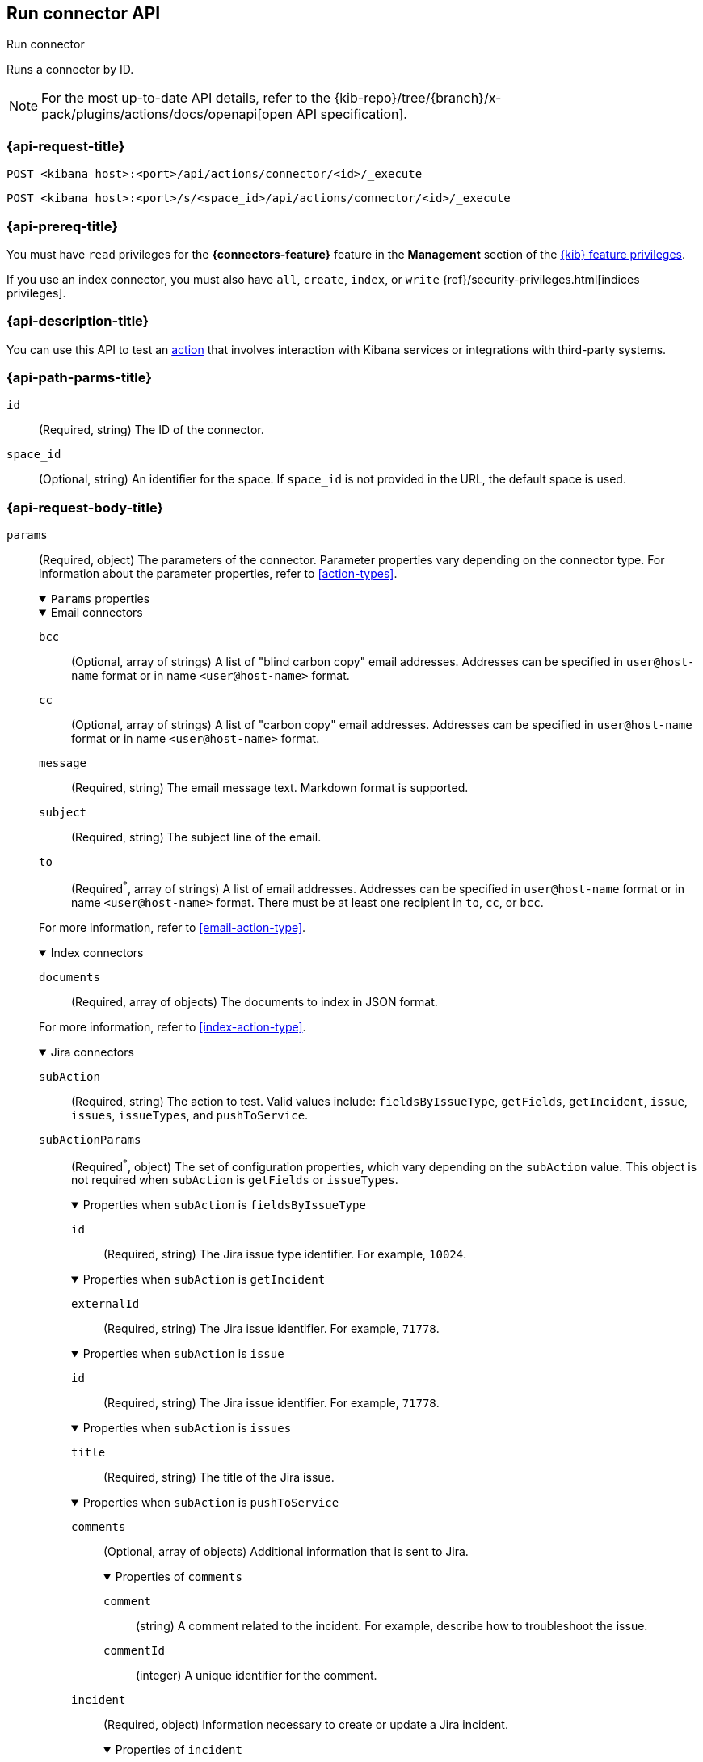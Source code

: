 [[execute-connector-api]]
== Run connector API
++++
<titleabbrev>Run connector</titleabbrev>
++++

Runs a connector by ID.

[NOTE]
====
For the most up-to-date API details, refer to the
{kib-repo}/tree/{branch}/x-pack/plugins/actions/docs/openapi[open API specification].
====

[[execute-connector-api-request]]
=== {api-request-title}

`POST <kibana host>:<port>/api/actions/connector/<id>/_execute`

`POST <kibana host>:<port>/s/<space_id>/api/actions/connector/<id>/_execute`

[[execute-connector-api-prereq]]
=== {api-prereq-title}

You must have `read` privileges for the *{connectors-feature}* feature in the
*Management* section of the
<<kibana-feature-privileges,{kib} feature privileges>>.

If you use an index connector, you must also have `all`, `create`, `index`, or
`write` {ref}/security-privileges.html[indices privileges].

[[execute-connector-api-desc]]
=== {api-description-title}

You can use this API to test an <<alerting-concepts-actions,action>> that 
involves interaction with Kibana services or integrations with third-party
systems.

[[execute-connector-api-params]]
=== {api-path-parms-title}

`id`::
(Required, string) The ID of the connector.

`space_id`::
(Optional, string) An identifier for the space. If `space_id` is not provided in
the URL, the default space is used.

[role="child_attributes"]
[[execute-connector-api-request-body]]
=== {api-request-body-title}

`params`::
(Required, object) The parameters of the connector. Parameter properties vary
depending on the connector type. For information about the parameter properties,
refer to <<action-types>>.
+
--
.`Params` properties
[%collapsible%open]
====

.Email connectors
[%collapsible%open]
=====
`bcc`::
(Optional, array of strings) A list of "blind carbon copy" email addresses.
Addresses can be specified in `user@host-name` format or in name `<user@host-name>` format.

`cc`::
(Optional, array of strings) A list of "carbon copy" email addresses.
Addresses can be specified in `user@host-name` format or in name `<user@host-name>` format.

`message`::
(Required, string) The email message text. Markdown format is supported.

`subject`::
(Required, string) The subject line of the email.

`to`::
(Required^*^, array of strings)
A list of email addresses.
Addresses can be specified in `user@host-name` format or in name `<user@host-name>` format.
There must be at least one recipient in `to`, `cc`, or `bcc`.

For more information, refer to <<email-action-type>>.
=====

.Index connectors
[%collapsible%open]
=====
`documents`::
(Required, array of objects) The documents to index in JSON format.

For more information, refer to <<index-action-type>>.
=====

.Jira connectors
[%collapsible%open]
=====
`subAction`::
(Required, string) The action to test. Valid values include: `fieldsByIssueType`,
`getFields`, `getIncident`, `issue`, `issues`, `issueTypes`, and `pushToService`.

`subActionParams`::
(Required^*^, object) The set of configuration properties, which vary depending
on the `subAction` value. This object is not required when `subAction` is
`getFields` or `issueTypes`.
+
.Properties when `subAction` is `fieldsByIssueType`
[%collapsible%open]
======
`id`:::
(Required, string) The Jira issue type identifier. For example, `10024`.
======
+
.Properties when `subAction` is `getIncident`
[%collapsible%open]
======
`externalId`:::
(Required, string) The Jira issue identifier. For example, `71778`.
======
+
.Properties when `subAction` is `issue`
[%collapsible%open]
======
`id`:::
(Required, string) The Jira issue identifier. For example, `71778`.
======
+
.Properties when `subAction` is `issues`
[%collapsible%open]
======
`title`:::
(Required, string) The title of the Jira issue.
======
+
.Properties when `subAction` is `pushToService`
[%collapsible%open]
======
`comments`:::
(Optional, array of objects) Additional information that is sent to Jira.
+
.Properties of `comments`
[%collapsible%open]
=======
`comment`::::
(string) A comment related to the incident. For example, describe how to
troubleshoot the issue.

`commentId`::::
(integer) A unique identifier for the comment.
=======

`incident`:::
(Required, object) Information necessary to create or update a Jira incident.
+
.Properties of `incident`
[%collapsible%open]
=======
`description`::::
(Optional, string) The details about the incident.

`externalId`::::
(Optional, string) The Jira issue identifier. If present, the incident is
updated. Otherwise, a new incident is created.

`labels`::::
(Optional, array of strings) The labels for the incident. For example,
`["LABEL1"]`. NOTE: Labels cannot contain spaces.

`issueType`::::
(Optional, integer) The type of incident. For example, `10006`. To obtain the
list of valid values, set `subAction` to `issueTypes`.

`parent`::::
(Optional, string) The ID or key of the parent issue. Applies only to `Sub-task`
types of issues.

`priority`::::
(Optional, string) The incident priority level. For example, `Lowest`.

`summary`::::
(Required, string) A summary of the incident.

`title`::::
(Optional, string) A title for the incident, used for searching the contents of
the knowledge base.
=======
======

For more information, refer to <<jira-action-type>>.
=====

.{opsgenie} connectors
[%collapsible%open]
=====
`subAction`::
(Required, string) The action to test. Valid values include: `createAlert` and
`closeAlert`.

`subActionParams`::
(Required, object) The set of configuration properties, which vary depending on
the `subAction` value.
+
.Properties when `subAction` is `createAlert`
[%collapsible%open]
======
`actions`::::
(Optional, array of strings) The custom actions available to the alert.

`alias`::::
(Optional, string) The unique identifier used for alert deduplication in {opsgenie}.

`description`::::
(Optional, string) A description that provides detailed information about the alert.

`details`::::
(Optional, object) The custom properties of the alert. For example:
`{"key1":"value1","key2":"value2"}`.

`entity`::::
(Optional, string) The domain of the alert. For example, the application or server
name.

`message`::::
(Required, string) The alert message.

`note`::::
(Optional, string) Additional information for the alert.

`priority`::::
(Optional, string) The priority level for the alert. Valid values are: `P1`,
`P2`, `P3`, `P4`, and `P5`.

`responders`::::
(Optional, array of objects) The entities to receive notifications about the
alert. If `type` is `user`, either `id` or `username` is required. If `type` is
`team`, either `id` or `name` is required.
+
.Properties of `responders` objects
[%collapsible%open]
=======
`id`::::
(Required^*^, string) The identifier for the entity. 

`name`::::
(Required^*^, string) The name of the entity.

`type`::::
(Required, string) Valid values are `escalation`, `schedule`, `team`, and `user`.

`username`::::
(Required^*^, string) A valid email address for the user.
=======

`source`::::
(Optional, string) The display name for the source of the alert.

`tags`::::
(Optional, array of strings) The tags for the alert.

`user`::::
(Optional, string) The display name for the owner.

`visibleTo`::::
(Optional, array of objects) The teams and users that the alert will be visible
to without sending a notification. Only one of `id`, `name`, or `username` is
required.
+
.Properties of `visibleTo` objects
[%collapsible%open]
=======
`id`::::
(Required^*^, string) The identifier for the entity.

`name`::::
(Required^*^, string) The name of the entity.

`type`::::
(Required, string) Valid values are `team` and `user`.

`username`::::
(Required^*^, string) The user name. This property is required only when the
`type` is `user`.
=======
======
+
.Properties when `subAction` is `closeAlert`
[%collapsible%open]
======
`alias`::::
(Required, string) The unique identifier used for alert deduplication in {opsgenie}.
The alias must match the value used when creating the alert.

`note`::::
(Optional, string) Additional information for the alert.

`source`::::
(Optional, string) The display name for the source of the alert.

`user`::::
(Optional, string) The display name for the owner.
======

For more information, refer to <<opsgenie-action-type>>.
=====


.{sn-itom} connectors
[%collapsible%open]
=====
`subAction`::
(Required, string) The action to test. Valid values include: `addEvent` and
`getChoices`.

`subActionParams`::
(Required^*^, object) The set of configuration properties, which vary depending
on the `subAction` value.
+
.Properties when `subAction` is `addEvent`
[%collapsible%open]
======
`additional_info`::::
(Optional, string) Additional information about the event.

`description`::::
(Optional, string) The details about the event.

`event_class`::::
(Optional, string) A specific instance of the source.

`message_key`::::
(Optional, string) All actions sharing this key are associated with the same
{sn} alert. The default value is `<rule ID>:<alert instance ID>`.

`metric_name`::::
(Optional, string) The name of the metric.

`node`::::
(Optional, string) The host that the event was triggered for.

`resource`::::
(Optional, string) The name of the resource.

`severity`::::
(Optional, string) The severity of the event.

`source`::::
(Optional, string) The name of the event source type.

`time_of_event`::::
(Optional, string) The time of the event.

`type`::::
(Optional, string) The type of event.
======
+
.Properties when `subAction` is `getChoices`
[%collapsible%open]
======
`fields`::::
(Required, array of strings) An array of fields. For example, `["severity"]`.
======
=====

.{sn-itsm} connectors
[%collapsible%open]
=====
`subAction`::
(Required, string) The action to test. Valid values include: `getFields`,
`getIncident`, `getChoices`, and `pushToService`.

`subActionParams`::
(Required^*^, object) The set of configuration properties, which vary depending
on the `subAction` value. This object is not required when `subAction` is
`getFields`.
+
.Properties when `subAction` is `getChoices`
[%collapsible%open]
======
`fields`::::
(Required, array of strings) An array of fields. For example, `["category","impact"]`.
======
+
.Properties when `subAction` is `getIncident`
[%collapsible%open]
======
`externalId`::::
(Required, string) The {sn-itsm} issue identifier.
======
+
.Properties when `subAction` is `pushToService`
[%collapsible%open]
======
`comments`:::
(Optional, array of objects) Additional information that is sent to {sn-itsm}.
+
.Properties of `comments`
[%collapsible%open]
=======
`comment`::::
(string) A comment related to the incident. For example, describe how to
troubleshoot the issue.

`commentId`::::
(integer) A unique identifier for the comment.

////
version::::
(string) TBD
////
=======

`incident`:::
(Required, object) Information necessary to create or update a {sn-itsm} incident.
+
.Properties of `incident`
[%collapsible%open]
=======
`category`::::
(Optional, string) The category of the incident.

`correlation_display`::::
(Optional, string) A descriptive label of the alert for correlation purposes in
{sn}.

`correlation_id`::::
(Optional, string) The correlation identifier for the security incident.
Connectors using the same correlation ID are associated with the same {sn}
incident. This value determines whether a new {sn} incident is created or an
existing one is updated. Modifying this value is optional; if not modified, the
rule ID and alert ID are combined as `{{ruleID}}:{{alert ID}}` to form the
correlation ID value in {sn}. The maximum character length for this value is 100
characters.
+
NOTE: Using the default configuration of `{{ruleID}}:{{alert ID}}` ensures
that {sn} creates a separate incident record for every generated alert that uses
a unique alert ID. If the rule generates multiple alerts that use the same alert
IDs, {sn} creates and continually updates a single incident record for the alert.

`description`::::
(Optional, string) The details about the incident.

`externalId`::::
(Optional, string) The  {sn-itsm} issue identifier. If present, the incident is
updated. Otherwise, a new incident is created.

`impact`::::
(Optional, string) The impact in {sn-itsm}.

`severity`::::
(Optional, string) The severity of the incident.

`short_description`::::
(Required, string) A short description for the incident, used for searching the
contents of the knowledge base.

`subcategory`::::
(Optional, string) The subcategory in {sn-itsm}.

`urgency`::::
(Optional, string) The urgency in {sn-itsm}.
=======
======
=====

.{sn-sir} connectors
[%collapsible%open]
=====
`subAction`::
(Required, string) The action to test. Valid values include: `getFields`,
`getIncident`, `getChoices`, and `pushToService`.

`subActionParams`::
(Required^*^, object) The set of configuration properties, which vary depending
on the `subAction` value. This object is not required when `subAction` is
`getFields`.
+
.Properties when `subAction` is `getChoices`
[%collapsible%open]
======
`fields`::::
(Required, array of strings) An array of fields. For example, `["priority","category"]`.
======
+
.Properties when `subAction` is `getIncident`
[%collapsible%open]
======
`externalId`::::
(Required, string) The {sn-sir} issue identifier.
======
+
.Properties when `subAction` is `pushToService`
[%collapsible%open]
======
`comments`:::
(Optional, array of objects) Additional information that is sent to {sn-sir}.
+
.Properties of `comments`
[%collapsible%open]
=======
`comment`::::
(string) A comment related to the incident. For example, describe how to
troubleshoot the issue.

`commentId`::::
(integer) A unique identifier for the comment.

////
`version`::::
(string) TBD
////
=======

`incident`:::
(Required, object) Information necessary to create or update a {sn-sir} incident.
+
.Properties of `incident`
[%collapsible%open]
=======
`category`::::
(Optional, string) The category of the incident.

`correlation_display`::::
(Optional, string) A descriptive label of the alert for correlation purposes in
{sn}.

`correlation_id`::::
(Optional, string) The correlation identifier for the security incident.
Connectors using the same correlation ID are associated with the same {sn}
incident. This value determines whether a new {sn} incident is created or an
existing one is updated. Modifying this value is optional; if not modified, the
rule ID and alert ID are combined as `{{ruleID}}:{{alert ID}}` to form the
correlation ID value in {sn}. The maximum character length for this value is 100
characters.
+
NOTE: Using the default configuration of `{{ruleID}}:{{alert ID}}` ensures that
{sn} creates a separate incident record for every generated alert that uses a
unique alert ID. If the rule generates multiple alerts that use the same alert
IDs, {sn} creates and continually updates a single incident record for the alert.

`description`::::
(Optional, string) The details about the incident.

`dest_ip`::::
(Optional, string or array of strings) A list of destination IP addresses related
to the security incident. The IPs are added as observables to the security incident.

`externalId`::::
(Optional, string) The {sn-sir} issue identifier. If present, the incident is
updated. Otherwise, a new incident is created.

`malware_hash`::::
(Optional, string or array of strings) A list of malware hashes related to the
security incident. The hashes are added as observables to the security incident.

`malware_url`::::
(Optional, string or array of strings) A list of malware URLs related to the
security incident. The URLs are added as observables to the security incident.

`priority`::::
(Optional, string) The priority of the incident.

`short_description`::::
(Required, string) A short description for the incident, used for searching the
contents of the knowledge base.

`source_ip`::::
(Optional, string or array of strings) A list of source IP addresses related to
the security incident. The IPs are added as observables to the security incident.

`subcategory`::::
(Optional, string) The subcategory of the incident.
=======
======
=====

.Server log connectors
[%collapsible%open]
=====
`level`::
(Optional, string) The log level of the message: `trace`, `debug`, `info`,
`warn`, `error`, or `fatal`. Defaults to `info`.

`message`::
(Required, string) The message to log.
=====

.Slack connectors
[%collapsible%open]
=====
`message`::
(Required, string) The Slack message text, which cannot contain Markdown, images, or other advanced formatting.
=====

.{swimlane} connectors
[%collapsible%open]
=====
`subAction`::
(Required, string) The action to test. It must be `pushToService`.

`subActionParams`::
(Required, object) The set of configuration properties.
+
.Properties of `subActionParams`
[%collapsible%open]
======
`comments`:::
(Optional, array of objects) Additional information that is sent to {swimlane}.
+
.Properties of `comments` objects
[%collapsible%open]
=======
comment::::
(string) A comment related to the incident. For example, describe how to
troubleshoot the issue.

commentId::::
(integer) A unique identifier for the comment.

=======

`incident`:::
(Required, object) Information necessary to create or update a {swimlane} incident.
+
.Properties of `incident`
[%collapsible%open]
=======
`alertId`::::
(Optional, string) The alert identifier.

`caseId`::::
(Optional, string) The case identifier for the incident.

`caseName`::::
(Optional, string) The case name for the incident.

`description`::::
(Optional, string) The description of the incident.

`ruleName`::::
(Optional, string) The rule name.

`severity`::::
(Optional, string) The severity of the incident.
=======
======
=====
====
--

[[execute-connector-api-codes]]
=== {api-response-codes-title}

`200`::
    Indicates a successful call.

[[execute-connector-api-example]]
=== {api-examples-title}

Run an index connector:

[source,sh]
--------------------------------------------------
POST api/actions/connector/c55b6eb0-6bad-11eb-9f3b-611eebc6c3ad/_execute
{
  "params": {
    "documents": [
      {
        "id": "test_doc_id",
        "name": "test_doc_name",
        "message": "hello, world"
      }
    ]
  }
}
--------------------------------------------------
// KIBANA

The API returns the following:

[source,sh]
--------------------------------------------------
{
  "status": "ok",
  "data": {
    "took": 10,
    "errors": false,
    "items": [
      {
        "index": {
          "_index": "test-index",
          "_id": "iKyijHcBKCsmXNFrQe3T",
          "_version": 1,
          "result": "created",
          "_shards": {
            "total": 2,
            "successful": 1,
            "failed": 0
          },
          "_seq_no": 0,
          "_primary_term": 1,
          "status": 201
        }
      }
    ]
  },
  "connector_id": "c55b6eb0-6bad-11eb-9f3b-611eebc6c3ad"
}
--------------------------------------------------

Run a server log connector:

[source,sh]
--------------------------------------------------
POST api/actions/connector/7fc7b9a0-ecc9-11ec-8736-e7d63118c907/_execute
{
  "params": {
    "level": "warn",
    "message": "Test warning message"
  }
}
--------------------------------------------------
// KIBANA

The API returns the following:

[source,sh]
--------------------------------------------------
{"status":"ok","connector_id":"7fc7b9a0-ecc9-11ec-8736-e7d63118c907"}
--------------------------------------------------

Retrieve the list of issue types for a Jira connector:

[source,sh]
--------------------------------------------------
POST api/actions/connector/b3aad810-edbe-11ec-82d1-11348ecbf4a6/_execute
{
  "params": {
    "subAction": "issueTypes"
  }
}
--------------------------------------------------
// KIBANA

The API returns the following:

[source,sh]
--------------------------------------------------
{
  "status":"ok",
  "data":[
    {"id":"10024","name":"Improvement"},{"id":"10006","name":"Task"},
    {"id":"10007","name":"Sub-task"},{"id":"10025","name":"New Feature"},
    {"id":"10023","name":"Bug"},{"id":"10000","name":"Epic"}
  ],
  "connector_id":"b3aad810-edbe-11ec-82d1-11348ecbf4a6"
}
--------------------------------------------------

Create then update a {swimlane} incident:
[source,sh]
--------------------------------------------------
POST api/actions/connector/a4746470-2f94-11ed-b0e0-87533c532698/_execute
{
  "params":{
    "subAction":"pushToService",
    "subActionParams":{
      "incident":{
        "description":"Description of the incident",
        "caseName":"Case name",
        "caseId":"1000"
      },
      "comments":[
        {"commentId":"1","comment":"A comment about the incident"}
      ]
    }
  }
}

POST api/actions/connector/a4746470-2f94-11ed-b0e0-87533c532698/_execute
{
  "params":{
    "subAction":"pushToService",
    "subActionParams":{
      "incident":{
        "caseId":"1000",
        "caseName":"A new case name"
      }
    }
  }
}
--------------------------------------------------
// KIBANA

Retrieve the list of choices for a {sn-itom} connector:

[source,sh]
--------------------------------------------------
POST api/actions/connector/9d9be270-2fd2-11ed-b0e0-87533c532698/_execute
{
  "params": {
    "subAction": "getChoices",
    "subActionParams": {
      "fields": [ "severity","urgency" ]
    }
  }
}
--------------------------------------------------
// KIBANA

The API returns the severity and urgency choices, for example:

[source,sh]
--------------------------------------------------
{
  "status": "ok",
  "data":[
    {"dependent_value":"","label":"Critical","value":"1","element":"severity"},
    {"dependent_value":"","label":"Major","value":"2","element":"severity"},
    {"dependent_value":"","label":"Minor","value":"3","element":"severity"},
    {"dependent_value":"","label":"Warning","value":"4","element":"severity"},
    {"dependent_value":"","label":"OK","value":"5","element":"severity"},
    {"dependent_value":"","label":"Clear","value":"0","element":"severity"},
    {"dependent_value":"","label":"1 - High","value":"1","element":"urgency"},
    {"dependent_value":"","label":"2 - Medium","value":"2","element":"urgency"},
    {"dependent_value":"","label":"3 - Low","value":"3","element":"urgency"}],
  "connector_id":"9d9be270-2fd2-11ed-b0e0-87533c532698"
}
--------------------------------------------------

